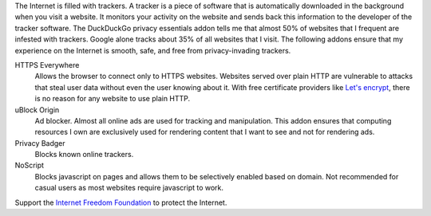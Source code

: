 The Internet is filled with trackers. A tracker is a piece of
software that is automatically downloaded in the background when
you visit a website. It monitors your activity on the website and
sends back this information to the developer of the tracker
software. The DuckDuckGo privacy essentials addon tells me that
almost 50% of websites that I frequent are infested with
trackers. Google alone tracks about 35% of all websites that I
visit. The following addons ensure that my experience on the
Internet is smooth, safe, and free from privacy-invading
trackers.

HTTPS Everywhere
    Allows the browser to connect only to HTTPS websites.
    Websites served over plain HTTP are vulnerable to attacks
    that steal user data without even the user knowing about it.
    With free certificate providers like `Let's encrypt
    <https://letsencrypt.org/>`_, there is no reason for any
    website to use plain HTTP.

uBlock Origin
    Ad blocker. Almost all online ads are used for tracking and
    manipulation. This addon ensures that computing resources I
    own are exclusively used for rendering content that I want to
    see and not for rendering ads.

Privacy Badger
   Blocks known online trackers.

NoScript
   Blocks javascript on pages and allows them to be selectively
   enabled based on domain. Not recommended for casual users as
   most websites require javascript to work.

Support the `Internet Freedom Foundation
<https://internetfreedom.in/>`_ to protect the Internet.
